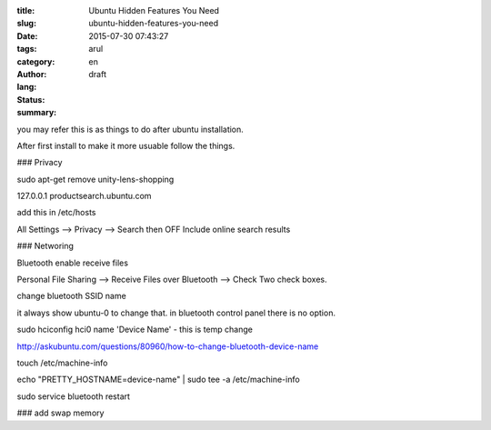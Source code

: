 :title: Ubuntu Hidden Features You Need
:slug: ubuntu-hidden-features-you-need
:date: 2015-07-30 07:43:27
:tags: 
:category: 
:author: arul
:lang: en
:status: draft
:summary: 

you may refer this is as things to do after ubuntu installation. 

After first install to make it more usuable follow the things. 

### Privacy

sudo apt-get remove unity-lens-shopping

127.0.0.1   productsearch.ubuntu.com

add this in /etc/hosts

All Settings --> Privacy --> Search then OFF Include online search results


### Networing

Bluetooth enable receive files

Personal File Sharing --> Receive Files over Bluetooth --> Check Two check boxes. 

change bluetooth SSID name

it always show ubuntu-0 to change that. in bluetooth control panel there is no option.

sudo hciconfig hci0 name 'Device Name' - this is temp change

http://askubuntu.com/questions/80960/how-to-change-bluetooth-device-name

touch /etc/machine-info

echo "PRETTY_HOSTNAME=device-name" | sudo tee -a /etc/machine-info

sudo service bluetooth restart

### add swap memory
